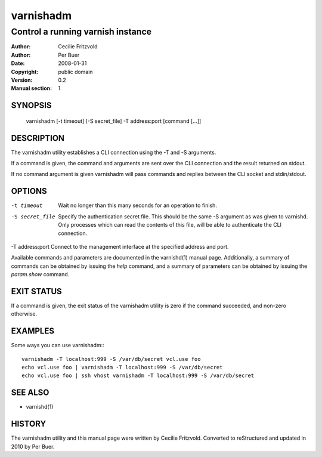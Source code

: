 ===========
 varnishadm
===========

----------------------------------
Control a running varnish instance
----------------------------------

:Author: Cecilie Fritzvold
:Author: Per Buer
:Date:   2008-01-31
:Copyright: public domain
:Version: 0.2
:Manual section: 1

SYNOPSIS
========

       varnishadm [-t timeout] [-S secret_file] -T address:port [command [...]]

DESCRIPTION
===========

The varnishadm utility establishes a CLI connection using the -T and -S arguments.

If a command is given, the command and arguments are sent over the CLI
connection and the result returned on stdout.

If no command argument is given varnishadm will pass commands and
replies between the CLI socket and stdin/stdout.

OPTIONS
=======

-t timeout               Wait no longer than this many seconds for an operation to finish.

-S secret_file           Specify the authentication secret file. This should be the same -S 
                         argument as was given to varnishd. Only processes which can read 
                         the contents of this file, will be able to authenticate the CLI connection.

-T address:port          Connect to the management interface at the specified address and port.


Available commands and parameters are documented in the varnishd(1)
manual page.  Additionally, a summary of commands can be obtained by
issuing the *help* command, and a summary of parameters can be
obtained by issuing the *param.show* command.

EXIT STATUS
===========

If a command is given, the exit status of the varnishadm utility is
zero if the command succeeded, and non-zero otherwise.

EXAMPLES
========

Some ways you can use varnishadm:::

           varnishadm -T localhost:999 -S /var/db/secret vcl.use foo
           echo vcl.use foo | varnishadm -T localhost:999 -S /var/db/secret
           echo vcl.use foo | ssh vhost varnishadm -T localhost:999 -S /var/db/secret

SEE ALSO
========

* varnishd(1)

HISTORY
=======

The varnishadm utility and this manual page were written by Cecilie
Fritzvold. Converted to reStructured and updated in 2010 by Per
Buer.
